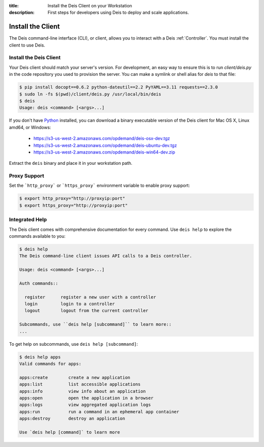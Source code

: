 :title: Install the Deis Client on your Workstation
:description: First steps for developers using Deis to deploy and scale applications.

.. _install-client:

Install the Client
==================
The Deis command-line interface (CLI), or client, allows you to interact
with a Deis :ref:`Controller`. You must install the client to use Deis.

Install the Deis Client
-----------------------
Your Deis client should match your server's version. For development, an
easy way to ensure this is to run `client/deis.py` in the code repository
you used to provision the server. You can make a symlink or shell alias for
`deis` to that file:

.. code-block:: console

    $ pip install docopt==0.6.2 python-dateutil==2.2 PyYAML==3.11 requests==2.3.0
    $ sudo ln -fs $(pwd)/client/deis.py /usr/local/bin/deis
    $ deis
    Usage: deis <command> [<args>...]

If you don't have Python_ installed, you can download a binary executable
version of the Deis client for Mac OS X, Linux amd64, or Windows:

    - https://s3-us-west-2.amazonaws.com/opdemand/deis-osx-dev.tgz
    - https://s3-us-west-2.amazonaws.com/opdemand/deis-ubuntu-dev.tgz
    - https://s3-us-west-2.amazonaws.com/opdemand/deis-win64-dev.zip

Extract the ``deis`` binary and place it in your workstation path.

Proxy Support
-------------
Set the ```http_proxy``` or ```https_proxy``` environment variable to enable proxy support:

.. code-block:: console

    $ export http_proxy="http://proxyip:port"
    $ export https_proxy="http://proxyip:port"

Integrated Help
---------------
The Deis client comes with comprehensive documentation for every command.
Use ``deis help`` to explore the commands available to you:

.. code-block:: console

    $ deis help
    The Deis command-line client issues API calls to a Deis controller.

    Usage: deis <command> [<args>...]

    Auth commands::

      register      register a new user with a controller
      login         login to a controller
      logout        logout from the current controller

    Subcommands, use ``deis help [subcommand]`` to learn more::
    ...

To get help on subcommands, use ``deis help [subcommand]``:

.. code-block:: console

    $ deis help apps
    Valid commands for apps:

    apps:create        create a new application
    apps:list          list accessible applications
    apps:info          view info about an application
    apps:open          open the application in a browser
    apps:logs          view aggregated application logs
    apps:run           run a command in an ephemeral app container
    apps:destroy       destroy an application

    Use `deis help [command]` to learn more

.. _pip: http://www.pip-installer.org/en/latest/installing.html
.. _Python: https://www.python.org/
